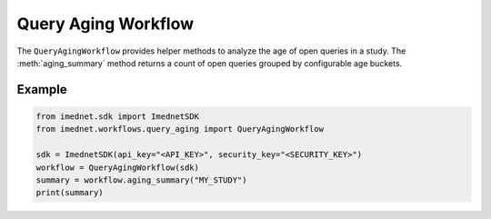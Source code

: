 Query Aging Workflow
====================

The ``QueryAgingWorkflow`` provides helper methods to analyze the age of open
queries in a study. The :meth:`aging_summary` method returns a count of open
queries grouped by configurable age buckets.

Example
-------

.. code-block:: python

   from imednet.sdk import ImednetSDK
   from imednet.workflows.query_aging import QueryAgingWorkflow

   sdk = ImednetSDK(api_key="<API_KEY>", security_key="<SECURITY_KEY>")
   workflow = QueryAgingWorkflow(sdk)
   summary = workflow.aging_summary("MY_STUDY")
   print(summary)
